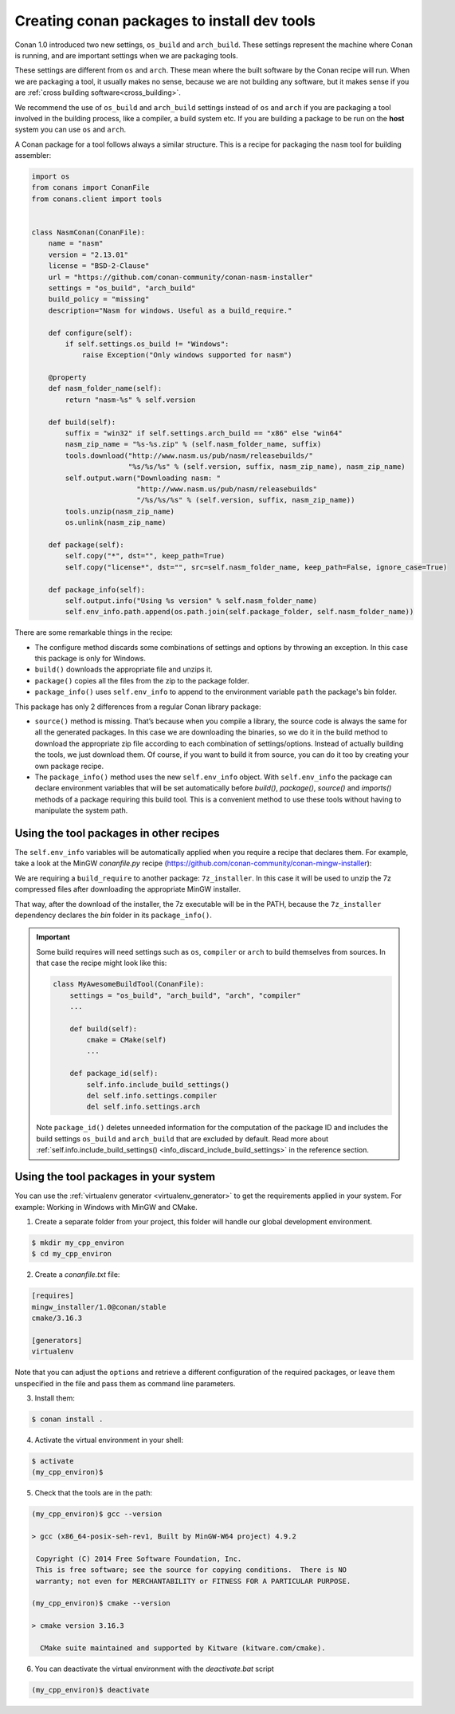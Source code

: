 .. _create_installer_packages:

Creating conan packages to install dev tools
============================================

Conan 1.0 introduced two new settings, ``os_build`` and ``arch_build``. These settings represent the machine where Conan is running, and are
important settings when we are packaging tools.

These settings are different from ``os`` and ``arch``. These mean where the built software by the Conan recipe will run. When we are
packaging a tool, it usually makes no sense, because we are not building any software, but it makes sense if you are
:ref:`cross building software<cross_building>`.

We recommend the use of ``os_build`` and ``arch_build`` settings instead of ``os`` and ``arch`` if you are packaging a tool involved in the
building process, like a compiler, a build system etc. If you are building a package to be run on the **host** system you can use ``os`` and
``arch``.

A Conan package for a tool follows always a similar structure. This is a recipe for packaging the ``nasm`` tool for building assembler:

.. code-block:: python

   import os
   from conans import ConanFile
   from conans.client import tools


   class NasmConan(ConanFile):
       name = "nasm"
       version = "2.13.01"
       license = "BSD-2-Clause"
       url = "https://github.com/conan-community/conan-nasm-installer"
       settings = "os_build", "arch_build"
       build_policy = "missing"
       description="Nasm for windows. Useful as a build_require."

       def configure(self):
           if self.settings.os_build != "Windows":
               raise Exception("Only windows supported for nasm")

       @property
       def nasm_folder_name(self):
           return "nasm-%s" % self.version

       def build(self):
           suffix = "win32" if self.settings.arch_build == "x86" else "win64"
           nasm_zip_name = "%s-%s.zip" % (self.nasm_folder_name, suffix)
           tools.download("http://www.nasm.us/pub/nasm/releasebuilds/"
                          "%s/%s/%s" % (self.version, suffix, nasm_zip_name), nasm_zip_name)
           self.output.warn("Downloading nasm: "
                            "http://www.nasm.us/pub/nasm/releasebuilds"
                            "/%s/%s/%s" % (self.version, suffix, nasm_zip_name))
           tools.unzip(nasm_zip_name)
           os.unlink(nasm_zip_name)

       def package(self):
           self.copy("*", dst="", keep_path=True)
           self.copy("license*", dst="", src=self.nasm_folder_name, keep_path=False, ignore_case=True)

       def package_info(self):
           self.output.info("Using %s version" % self.nasm_folder_name)
           self.env_info.path.append(os.path.join(self.package_folder, self.nasm_folder_name))

There are some remarkable things in the recipe:

- The configure method discards some combinations of settings and options by throwing an exception. In this case this package is only for
  Windows.
- ``build()`` downloads the appropriate file and unzips it.
- ``package()`` copies all the files from the zip to the package folder.
- ``package_info()`` uses ``self.env_info`` to append to the environment variable ``path`` the package's bin folder.

This package has only 2 differences from a regular Conan library package:

- ``source()`` method is missing. That’s because when you compile a library, the source code is always the same for all the generated
  packages. In this case we are downloading the binaries, so we do it in the build method to download the appropriate zip file according
  to each combination of settings/options. Instead of actually building the tools, we just download them. Of course, if you want to build it
  from source, you can do it too by creating your own package recipe.
- The ``package_info()`` method uses the new ``self.env_info`` object. With ``self.env_info`` the package can declare environment variables
  that will be set automatically before `build()`, `package()`, `source()` and `imports()` methods of a package requiring this build tool.
  This is a convenient method to use these tools without having to manipulate the system path.

Using the tool packages in other recipes
----------------------------------------

The ``self.env_info`` variables will be automatically applied when you require a recipe that declares them. For example, take a look at the
MinGW *conanfile.py* recipe (https://github.com/conan-community/conan-mingw-installer):

.. code-block:: python
   :emphasize-lines: 5, 17

    class MingwInstallerConan(ConanFile):
        name = "mingw_installer"
        ...

        build_requires = "7zip/19.00"

        def build(self):
            keychain = "%s_%s_%s_%s" % (str(self.settings.compiler.version).replace(".", ""),
                                        self.settings.arch_build,
                                        self.settings.compiler.exception,
                                        self.settings.compiler.threads)

            files = {
               ...        }

            tools.download(files[keychain], "file.7z")
            self.run("7z x file.7z")

        ...

We are requiring a ``build_require`` to another package: ``7z_installer``. In this case it will be used to unzip the 7z compressed files
after downloading the appropriate MinGW installer.

That way, after the download of the installer, the 7z executable will be in the PATH, because the ``7z_installer`` dependency declares the
*bin* folder in its ``package_info()``.

.. important::

    Some build requires will need settings such as ``os``, ``compiler`` or ``arch`` to build themselves from sources. In that case the
    recipe might look like this:

    .. code-block:: python

        class MyAwesomeBuildTool(ConanFile):
            settings = "os_build", "arch_build", "arch", "compiler"
            ...

            def build(self):
                cmake = CMake(self)
                ...

            def package_id(self):
                self.info.include_build_settings()
                del self.info.settings.compiler
                del self.info.settings.arch

    Note ``package_id()`` deletes unneeded information for the computation of the package ID and includes the build settings ``os_build``
    and ``arch_build`` that are excluded by default. Read more about
    :ref:`self.info.include_build_settings() <info_discard_include_build_settings>` in the reference section.

Using the tool packages in your system
--------------------------------------

You can use the :ref:`virtualenv generator <virtualenv_generator>` to get the requirements applied in your system. For example: Working in
Windows with MinGW and CMake.

1. Create a separate folder from your project, this folder will handle our global development environment.

.. code-block:: bash

    $ mkdir my_cpp_environ
    $ cd my_cpp_environ

2. Create a *conanfile.txt* file:

.. code-block:: bash

    [requires]
    mingw_installer/1.0@conan/stable
    cmake/3.16.3

    [generators]
    virtualenv

Note that you can adjust the ``options`` and retrieve a different configuration of the required packages, or leave them unspecified in the
file and pass them as command line parameters.

3. Install them:

.. code-block:: bash

    $ conan install .

4. Activate the virtual environment in your shell:

.. code-block:: bash

   $ activate
   (my_cpp_environ)$

5. Check that the tools are in the path:

.. code-block:: bash

    (my_cpp_environ)$ gcc --version

    > gcc (x86_64-posix-seh-rev1, Built by MinGW-W64 project) 4.9.2

     Copyright (C) 2014 Free Software Foundation, Inc.
     This is free software; see the source for copying conditions.  There is NO
     warranty; not even for MERCHANTABILITY or FITNESS FOR A PARTICULAR PURPOSE.

    (my_cpp_environ)$ cmake --version

    > cmake version 3.16.3

      CMake suite maintained and supported by Kitware (kitware.com/cmake).

6. You can deactivate the virtual environment with the *deactivate.bat* script

.. code-block:: bash

    (my_cpp_environ)$ deactivate
